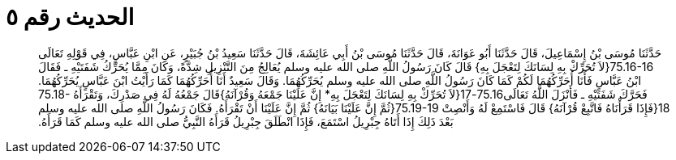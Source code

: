 
= الحديث رقم ٥

[quote.hadith]
حَدَّثَنَا مُوسَى بْنُ إِسْمَاعِيلَ، قَالَ حَدَّثَنَا أَبُو عَوَانَةَ، قَالَ حَدَّثَنَا مُوسَى بْنُ أَبِي عَائِشَةَ، قَالَ حَدَّثَنَا سَعِيدُ بْنُ جُبَيْرٍ، عَنِ ابْنِ عَبَّاسٍ، فِي قَوْلِهِ تَعَالَى ‏75.16-16{‏لاَ تُحَرِّكْ بِهِ لِسَانَكَ لِتَعْجَلَ بِهِ‏}‏ قَالَ كَانَ رَسُولُ اللَّهِ صلى الله عليه وسلم يُعَالِجُ مِنَ التَّنْزِيلِ شِدَّةً، وَكَانَ مِمَّا يُحَرِّكُ شَفَتَيْهِ ـ فَقَالَ ابْنُ عَبَّاسٍ فَأَنَا أُحَرِّكُهُمَا لَكُمْ كَمَا كَانَ رَسُولُ اللَّهِ صلى الله عليه وسلم يُحَرِّكُهُمَا‏.‏ وَقَالَ سَعِيدٌ أَنَا أُحَرِّكُهُمَا كَمَا رَأَيْتُ ابْنَ عَبَّاسٍ يُحَرِّكُهُمَا‏.‏ فَحَرَّكَ شَفَتَيْهِ ـ فَأَنْزَلَ اللَّهُ تَعَالَى75.16-17‏{‏لاَ تُحَرِّكْ بِهِ لِسَانَكَ لِتَعْجَلَ بِهِ* إِنَّ عَلَيْنَا جَمْعَهُ وَقُرْآنَهُ‏}‏قَالَ جَمْعُهُ لَهُ فِي صَدْرِكَ، وَتَقْرَأَهُ ‏75.18-18{‏فَإِذَا قَرَأْنَاهُ فَاتَّبِعْ قُرْآنَهُ‏}‏ قَالَ فَاسْتَمِعْ لَهُ وَأَنْصِتْ ‏75.19-19{‏ثُمَّ إِنَّ عَلَيْنَا بَيَانَهُ‏}‏ ثُمَّ إِنَّ عَلَيْنَا أَنْ تَقْرَأَهُ‏.‏ فَكَانَ رَسُولُ اللَّهِ صلى الله عليه وسلم بَعْدَ ذَلِكَ إِذَا أَتَاهُ جِبْرِيلُ اسْتَمَعَ، فَإِذَا انْطَلَقَ جِبْرِيلُ قَرَأَهُ النَّبِيُّ صلى الله عليه وسلم كَمَا قَرَأَهُ‏.‏